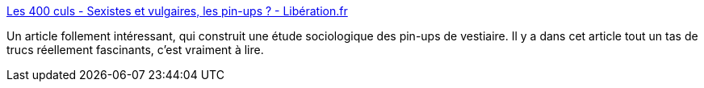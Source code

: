 :jbake-type: post
:jbake-status: published
:jbake-title: Les 400 culs - Sexistes et vulgaires, les pin-ups ? - Libération.fr
:jbake-tags: sexe,genre,histoire,corps,corporatisme,masculinité,_mois_juin,_année_2020
:jbake-date: 2020-06-25
:jbake-depth: ../
:jbake-uri: shaarli/1593089131000.adoc
:jbake-source: https://nicolas-delsaux.hd.free.fr/Shaarli?searchterm=http%3A%2F%2Fsexes.blogs.liberation.fr%2F2020%2F06%2F22%2Fsexistes-et-vulgaires-les-pin-ups%2F&searchtags=sexe+genre+histoire+corps+corporatisme+masculinit%C3%A9+_mois_juin+_ann%C3%A9e_2020
:jbake-style: shaarli

http://sexes.blogs.liberation.fr/2020/06/22/sexistes-et-vulgaires-les-pin-ups/[Les 400 culs - Sexistes et vulgaires, les pin-ups ? - Libération.fr]

Un article follement intéressant, qui construit une étude sociologique des pin-ups de vestiaire. Il y a dans cet article tout un tas de trucs réellement fascinants, c'est vraiment à lire.
